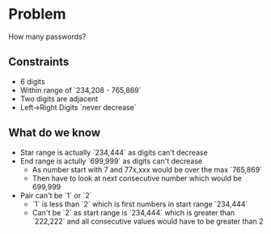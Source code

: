 * Problem 
  How many passwords?

** Constraints
  - 6 digits
  - Within range of `234,208 - 765,869`
  - Two digits are adjacent
  - Left->Right Digits `never decrease`

** What do we know
   - Star range is actually `234,444` as digits can't decrease
   - End range is actully `699,999` as digits can't decrease
     - As number start with 7 and 77x,xxx would be over the max `765,869`
     - Then have to look at next consecutive number which would be 699,999
   - Pair can't be `1` or `2`
     - `1` is less than `2` which is first numbers in start range `234,444`
     - Can't be `2` as start range is `234,444` which is greater than `222,222` and all consecutive values would have to be greater than 2
